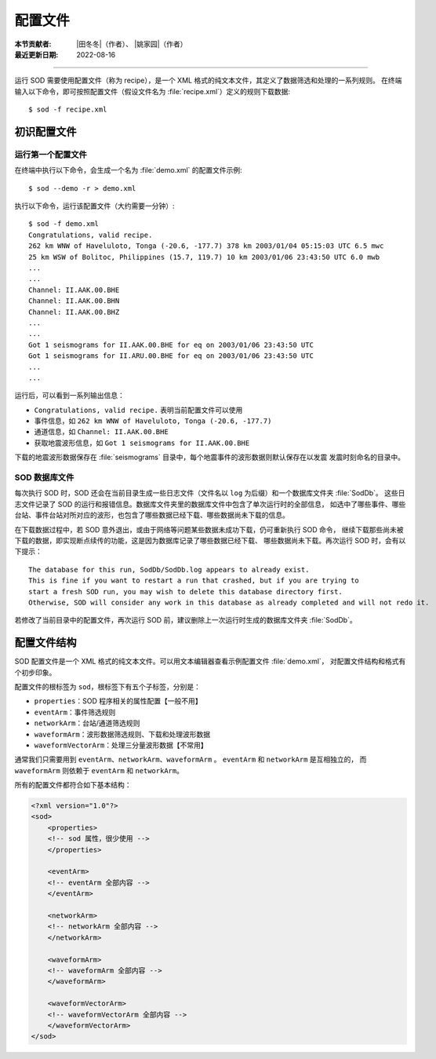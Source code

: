 配置文件
========

:本节贡献者: |田冬冬|\（作者）、
             |姚家园|\（作者）
:最近更新日期: 2022-08-16

----

运行 SOD 需要使用配置文件（称为 recipe），是一个 XML 格式的纯文本文件，其定义了数据筛选和处理的一系列规则。
在终端输入以下命令，即可按照配置文件（假设文件名为 :file:`recipe.xml`）定义的规则下载数据::

    $ sod -f recipe.xml

初识配置文件
------------

运行第一个配置文件
^^^^^^^^^^^^^^^^^^

在终端中执行以下命令，会生成一个名为 :file:`demo.xml` 的配置文件示例::

    $ sod --demo -r > demo.xml

执行以下命令，运行该配置文件（大约需要一分钟）::

    $ sod -f demo.xml
    Congratulations, valid recipe.
    262 km WNW of Haveluloto, Tonga (-20.6, -177.7) 378 km 2003/01/04 05:15:03 UTC 6.5 mwc
    25 km WSW of Bolitoc, Philippines (15.7, 119.7) 10 km 2003/01/06 23:43:50 UTC 6.0 mwb
    ...
    ...
    Channel: II.AAK.00.BHE
    Channel: II.AAK.00.BHN
    Channel: II.AAK.00.BHZ
    ...
    ...
    Got 1 seismograms for II.AAK.00.BHE for eq on 2003/01/06 23:43:50 UTC
    Got 1 seismograms for II.ARU.00.BHE for eq on 2003/01/06 23:43:50 UTC
    ...
    ...

运行后，可以看到一系列输出信息：

- ``Congratulations, valid recipe.`` 表明当前配置文件可以使用
- 事件信息，如 ``262 km WNW of Haveluloto, Tonga (-20.6, -177.7)``
- 通道信息，如 ``Channel: II.AAK.00.BHE``
- 获取地震波形信息，如 ``Got 1 seismograms for II.AAK.00.BHE``

下载的地震波形数据保存在 :file:`seismograms` 目录中，每个地震事件的波形数据则默认保存在以发震
发震时刻命名的目录中。

SOD 数据库文件
^^^^^^^^^^^^^^

每次执行 SOD 时，SOD 还会在当前目录生成一些日志文件（文件名以 ``log`` 为后缀）和一个数据库文件夹 :file:`SodDb`。
这些日志文件记录了 SOD 的运行和报错信息。数据库文件夹里的数据库文件中包含了单次运行时的全部信息，
如选中了哪些事件、哪些台站、事件台站对所对应的波形，也包含了哪些数据已经下载、哪些数据尚未下载的信息。

在下载数据过程中，若 SOD 意外退出，或由于网络等问题某些数据未成功下载，仍可重新执行 SOD 命令，
继续下载那些尚未被下载的数据，即实现断点续传的功能，这是因为数据库记录了哪些数据已经下载、
哪些数据尚未下载。再次运行 SOD 时，会有以下提示：

::

    The database for this run, SodDb/SodDb.log appears to already exist.
    This is fine if you want to restart a run that crashed, but if you are trying to
    start a fresh SOD run, you may wish to delete this database directory first.
    Otherwise, SOD will consider any work in this database as already completed and will not redo it.

若修改了当前目录中的配置文件，再次运行 SOD 前，建议删除上一次运行时生成的数据库文件夹 :file:`SodDb`。

配置文件结构
------------

SOD 配置文件是一个 XML 格式的纯文本文件。可以用文本编辑器查看示例配置文件 :file:`demo.xml`，
对配置文件结构和格式有个初步印象。

.. dropdown:: :fa:`exclamation-circle,mr-1` XML 格式简介
   :color: info
   :icon: info

   XML 的全称是 E\ **x**\ tensible **M**\ arkup **L**\ anguage，即可扩展标记语言，
   用来结构化、存储以及传输信息。这种文件格式是一种“树”状结构，从“根部”开始，不断扩展到“枝叶”。
   一个简单的 XML 文件如下：

   .. code-block:: xml

       <?xml version="1.0"?>
       <root>
           <!-- this is a comment -->
           <child>
               <name>Child One</name>
               <age>10</age>
           </child>
           <child>
               <name>Child Two</name>
               <age>8</age>
           </child>
           <printline/>
       </root>

   其中：

   - ``<?xml version="1.0"?>`` 是 XML 声明，定义了 XML 的版本信息（``1.0``）
   - ``<root>`` 和 ``</root>`` 是一个根标签的开始标签和关闭标签
   - 标签可以嵌套多层，如 ``root`` 标签嵌套了一系列子标签
   - 所有标签都必须有关闭标签
   - 标签区分大小写
   - 若某个标签中没有嵌套其他标签，则该标签可以简写为 ``<tagName/>`` 的形式，例如 ``<printline/>``
   - ``<!-- -->`` 用于注释

配置文件的根标签为 ``sod``，根标签下有五个子标签，分别是：

- ``properties``：SOD 程序相关的属性配置【一般不用】
- ``eventArm``：事件筛选规则
- ``networkArm``：台站/通道筛选规则
- ``waveformArm``：波形数据筛选规则、下载和处理波形数据
- ``waveformVectorArm``：处理三分量波形数据【不常用】

通常我们只需要用到 ``eventArm``、``networkArm``、``waveformArm`` 。
``eventArm`` 和 ``networkArm`` 是互相独立的，
而 ``waveformArm`` 则依赖于 ``eventArm`` 和 ``networkArm``。

.. image:: http://www.seis.sc.edu/sod/images/documentation/tutorials/arm_overview.png
   :alt: SOD 配置文件的结构
   :align: center
   :width: 50%

所有的配置文件都符合如下基本结构：

.. code-block:: xml

    <?xml version="1.0"?>
    <sod>
        <properties>
        <!-- sod 属性，很少使用 -->
        </properties>

        <eventArm>
        <!-- eventArm 全部内容 -->
        </eventArm>

        <networkArm>
        <!-- networkArm 全部内容 -->
        </networkArm>

        <waveformArm>
        <!-- waveformArm 全部内容 -->
        </waveformArm>

        <waveformVectorArm>
        <!-- waveformVectorArm 全部内容 -->
        </waveformVectorArm>
    </sod>
